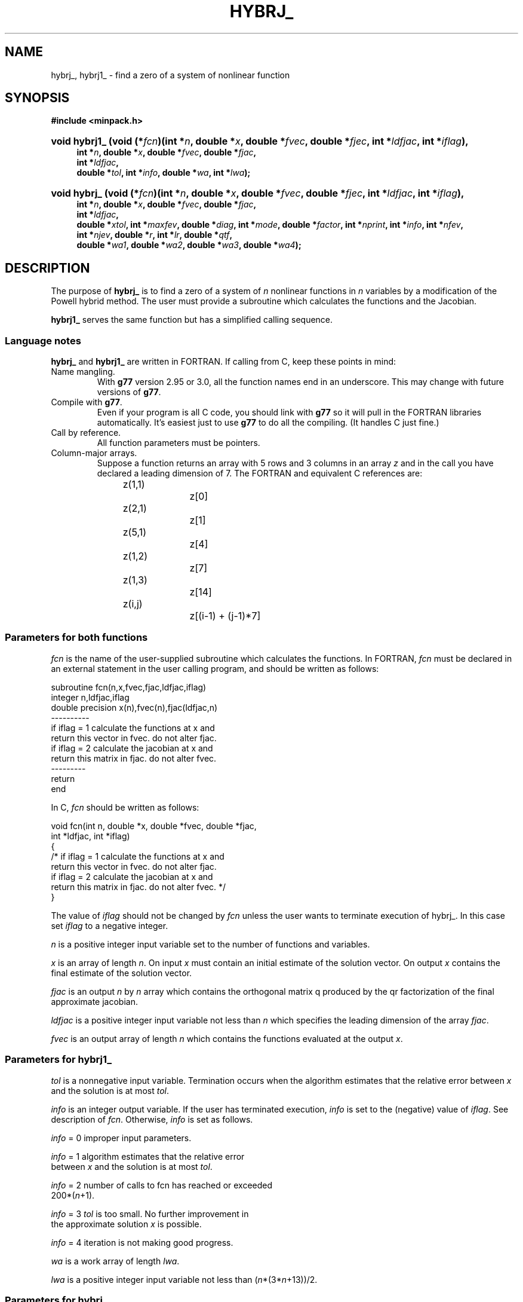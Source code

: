 .\"                                      Hey, EMACS: -*- nroff -*-
.\" First parameter, NAME, should be all caps
.\" Second parameter, SECTION, should be 1-8, maybe w/ subsection
.\" other parameters are allowed: see man(7), man(1)
.TH HYBRJ_ 3 "March 8, 2002" Minpack
.\" Please adjust this date whenever revising the manpage.
.SH NAME
hybrj_, hybrj1_ \- find a zero of a system of nonlinear function
.SH SYNOPSIS
.B #include <minpack.h>
.nh
.ad l
.HP 14
.BI "void hybrj1_ (void (*" fcn ")(int *" n  , 
.BI "double *" x , 
.BI "double *" fvec , 
.BI "double *" fjec , 
.BI "int *" ldfjac , 
.BI "int *" iflag ), 
.RS 4
.BI "int *" n , 
.BI "double *" x , 
.BI "double *" fvec , 
.BI "double *" fjac , 
.br
.BI "int *" ldfjac , 
.br
.BI "double *" tol , 
.BI "int *" info , 
.BI "double *" wa , 
.BI "int *" lwa );
.RE          

.HP 13
.BI "void hybrj_ (void (*" fcn ")(int *" n , 
.BI "double *" x , 
.BI "double *" fvec , 
.BI "double *" fjec ,
.BI "int *" ldfjac , 
.BI "int *" iflag ), 
.RS 4
.BI "int *" n , 
.BI "double *" x ,
.BI "double *" fvec , 
.BI "double *" fjac , 
.br
.BI "int *" ldfjac , 
.br
.BI "double *" xtol ,
.BI "int *" maxfev , 
.BI "double *" diag , 
.BI "int *" mode , 
.BI "double *" factor ,
.BI "int *" nprint , 
.BI "int *" info , 
.BI "int *" nfev , 
.br
.BI "int *" njev , 
.BI "double *" r ,
.BI "int *" lr , 
.BI "double *" qtf , 
.br
.BI "double *" wa1 , 
.BI "double *" wa2 ,
.BI "double *" wa3 , 
.BI "double *" wa4 );
.RE
.hy
.ad b
.br
.SH DESCRIPTION
The purpose of \fBhybrj_\fP is to find a zero of a system of
\fIn\fP nonlinear functions in \fIn\fP variables by a modification
of the Powell hybrid method. The user must provide a
subroutine which calculates the functions and the Jacobian.
.PP
\fBhybrj1_\fP serves the same function but has a simplified calling
sequence.
.br
.SS Language notes
\fBhybrj_\fP and \fBhybrj1_\fP are written in FORTRAN. If calling from
C, keep these points in mind:
.TP
Name mangling.
With \fBg77\fP version 2.95 or 3.0, all the function names end in an
underscore.  This may change with future versions of \fBg77\fP.
.TP
Compile with \fBg77\fP.
Even if your program is all C code, you should link with \fBg77\fP
so it will pull in the FORTRAN libraries automatically.  It's easiest
just to use \fBg77\fP to do all the compiling.  (It handles C just fine.)
.TP
Call by reference.
All function parameters must be pointers.
.TP
Column-major arrays.
Suppose a function returns an array with 5 rows and 3 columns in an
array \fIz\fP and in the call you have declared a leading dimension of
7.  The FORTRAN and equivalent C references are:
.sp
.nf
	z(1,1)		z[0]
	z(2,1)		z[1]
	z(5,1)		z[4]
	z(1,2)		z[7]
	z(1,3)		z[14]
	z(i,j)		z[(i-1) + (j-1)*7]
.fi
.SS Parameters for both functions
\fIfcn\fP is the name of the user-supplied subroutine which calculates
the functions. In FORTRAN, \fIfcn\fP must be declared in an external
statement in the user calling program, and should be written as
follows:
.sp
.nf
subroutine fcn(n,x,fvec,fjac,ldfjac,iflag)
integer n,ldfjac,iflag
double precision x(n),fvec(n),fjac(ldfjac,n)
----------
if iflag = 1 calculate the functions at x and
return this vector in fvec. do not alter fjac.
if iflag = 2 calculate the jacobian at x and
return this matrix in fjac. do not alter fvec.
---------
return
end
.fi
.sp
.sp
In C, \fIfcn\fP should be written as follows:
.sp
.nf
  void fcn(int n, double *x, double *fvec, double *fjac, 
           int *ldfjac, int *iflag)
  {
  /* if iflag = 1 calculate the functions at x and
     return this vector in fvec. do not alter fjac.
     if iflag = 2 calculate the jacobian at x and
     return this matrix in fjac. do not alter fvec. */
  }
.fi
.sp
The value of \fIiflag\fP should not be changed by \fIfcn\fP unless
the user wants to terminate execution of hybrj_.
In this case set \fIiflag\fP to a negative integer.

\fIn\fP is a positive integer input variable set to the number
of functions and variables.

\fIx\fP is an array of length \fIn\fP. On input \fIx\fP must contain
an initial estimate of the solution vector. On output \fIx\fP
contains the final estimate of the solution vector.

\fIfjac\fP is an output \fIn\fP by \fIn\fP array which contains the
orthogonal matrix q produced by the qr factorization
of the final approximate jacobian.

\fIldfjac\fP is a positive integer input variable not less than \fIn\fP
which specifies the leading dimension of the array \fIfjac\fP.

\fIfvec\fP is an output array of length \fIn\fP which contains
the functions evaluated at the output \fIx\fP.
.br
.SS Parameters for \fBhybrj1_\fP

\fItol\fP is a nonnegative input variable. Termination occurs
when the algorithm estimates that the relative error
between \fIx\fP and the solution is at most \fItol\fP.

\fIinfo\fP is an integer output variable. If the user has
terminated execution, \fIinfo\fP is set to the (negative)
value of \fIiflag\fP. See description of \fIfcn\fP. Otherwise,
\fIinfo\fP is set as follows.

\fIinfo\fP = 0   improper input parameters.

\fIinfo\fP = 1   algorithm estimates that the relative error
           between \fIx\fP and the solution is at most \fItol\fP.

\fIinfo\fP = 2   number of calls to fcn has reached or exceeded
           200*(\fIn\fP+1).

\fIinfo\fP = 3   \fItol\fP is too small. No further improvement in
           the approximate solution \fIx\fP is possible.

\fIinfo\fP = 4   iteration is not making good progress.

\fIwa\fP is a work array of length \fIlwa\fP.

\fIlwa\fP is a positive integer input variable not less than
(\fIn\fP*(3*\fIn\fP+13))/2.
.br
.SS Parameters for \fBhybrj_\fP

\fIxtol\fP is a nonnegative input variable. Termination
occurs when the relative error between two consecutive
iterates is at most \fIxtol\fP.

\fImaxfev\fP is a positive integer input variable. Termination
occurs when the number of calls to \fIfcn\fP is at least \fImaxfev\fP
by the end of an iteration.

\fIdiag\fP is an array of length \fIn\fP. If \fImode\fP = 1 (see
below), \fIdiag\fP is internally set. If \fImode\fP = 2, \fIdiag\fP
must contain positive entries that serve as
multiplicative scale factors for the variables.

\fImode\fP is an integer input variable. If \fImode\fP = 1, the
variables will be scaled internally. If \fImode\fP = 2,
the scaling is specified by the input \fIdiag\fP. Other
values of mode are equivalent to \fImode\fP = 1.

\fIfactor\fP is a positive input variable used in determining the
initial step bound. This bound is set to the product of
\fIfactor\fP and the euclidean norm of diag*x if nonzero, or else
to \fIfactor\fP itself. In most cases factor should lie in the
interval (.1,100.). 100. Is a generally recommended value.

\fInprint\fP is an integer input variable that enables controlled
printing of iterates if it is positive. In this case,
\fIfcn\fP is called with \fIiflag\fP = 0 at the beginning of the first
iteration and every nprint iterations thereafter and
immediately prior to return, with \fIx\fP and \fIfvec\fP available
for printing. If \fInprint\fP is not positive, no special calls
of \fIfcn\fP with \fIiflag\fP = 0 are made.

\fIinfo\fP is an integer output variable. If the user has
terminated execution, \fIinfo\fP is set to the (negative)
value of \fIiflag\fP. See description of \fIfcn\fP. Otherwise,
\fIinfo\fP is set as follows.

\fIinfo\fP = 0   improper input parameters.

\fIinfo\fP = 1   relative error between two consecutive iterates
           is at most \fIxtol\fP.

\fIinfo\fP = 2   number of calls to \fIfcn\fP has reached or exceeded
           \fImaxfev\fP.

\fIinfo\fP = 3   \fIxtol\fP is too small. No further improvement in
           the approximate solution \fIx\fP is possible.

\fIinfo\fP = 4   iteration is not making good progress, as
           measured by the improvement from the last
           five jacobian evaluations.

\fIinfo\fP = 5   iteration is not making good progress, as
           measured by the improvement from the last
           ten iterations.

\fInfev\fP is an integer output variable set to the number of
calls to \fIfcn\fP.

\fIfjac\fP is an output \fIn\fP by \fIn\fP array which contains the
orthogonal matrix \fIq\fP produced by the \fIqr\fP factorization
of the final approximate jacobian.

\fIldfjac\fP is a positive integer input variable not less than \fIn\fP
which specifies the leading dimension of the array \fIfjac\fP.

\fIr\fP is an output array of length \fIlr\fP which contains the
upper triangular matrix produced by the \fIqr\fP factorization
of the final approximate Jacobian, stored rowwise.

\fIlr\fP is a positive integer input variable not less than
(\fIn\fP*(\fIn\fP+1))/2.

\fIqtf\fP is an output array of length \fIn\fP which contains
the vector (q transpose)*\fIfvec\fP.

\fIwa1\fP, \fIwa2\fP, \fIwa3\fP, and \fIwa4\fP are work arrays of length \fIn\fP.

.SH SEE ALSO
.BR hybrd (3),
.BR hybrd1 (3).
.br

.SH AUTHORS
Burton S. Garbow, Kenneth E. Hillstrom, Jorge J. More.
.br
This manual page was written by Jim Van Zandt <jrv@debian.org>,
for the Debian GNU/Linux system (but may be used by others).
